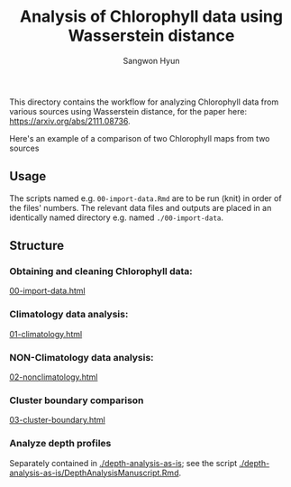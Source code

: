 #+title: Analysis of Chlorophyll data using Wasserstein distance
#+author: Sangwon Hyun

This directory contains the workflow for analyzing Chlorophyll data from various
sources using Wasserstein distance, for the paper here:
[[https://arxiv.org/abs/2111.08736][https://arxiv.org/abs/2111.08736]].

Here's an example of a comparison of two Chlorophyll maps from two sources
#+ATTR_HTML: :style margin-left: auto; margin-right: auto;
[[./climatology-transport-1.png]]

** Usage
The scripts named e.g. ~00-import-data.Rmd~ are to be run (knit) in order of the
files' numbers. The relevant data files and outputs are placed in an identically
named directory e.g. named ~./00-import-data~.

** Structure

*** Obtaining and cleaning Chlorophyll data:
[[http://htmlpreview.github.io/?https://github.com/sangwon-hyun/omd/blob/master/main/00-import-data.html][00-import-data.html]]

*** Climatology data analysis:
[[http://htmlpreview.github.io/?https://github.com/sangwon-hyun/omd/blob/master/main/01-climatology.html][01-climatology.html]]

*** NON-Climatology data analysis:
[[http://htmlpreview.github.io/?https://github.com/sangwon-hyun/omd/blob/master/main/02-nonclimatology.html][02-nonclimatology.html]]

*** Cluster boundary comparison
[[http://htmlpreview.github.io/?https://github.com/sangwon-hyun/omd/blob/master/main/03-cluster-boundary.html][03-cluster-boundary.html]]

*** Analyze depth profiles
Separately contained in [[./depth-analysis-as-is]]; see the script [[./depth-analysis-as-is/DepthAnalysisManuscript.Rmd]].
